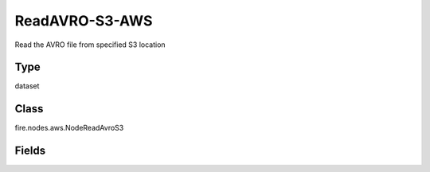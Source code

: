 ReadAVRO-S3-AWS
=========== 

Read the AVRO file from specified S3 location

Type
--------- 

dataset

Class
--------- 

fire.nodes.aws.NodeReadAvroS3

Fields
--------- 

.. list-table::
      :widths: 10 5 10
      :header-rows: 1
      * - Name
        - Title
        - Description
      * - path
        - Path To S3
        - Path from where AVRO files to read (s3a://<bucketName>),If you don't give path it will browse your s3 bucket list
      * - awsAccessKeyId
        - AWS Access Key Id
        - AWS Access Key Id
      * - awsSecretAccessKey
        - AWS Secret Access Key
        - AWS Secret Access Key
      * - outputColNames
        - Column Names for the AVRO
        - New Output Columns of the SQL
      * - outputColTypes
        - Column Types for the AVRO
        - Data Type of the Output Columns
      * - outputColFormats
        - Column Formats for the AVRO
        - Format of the Output Columns




